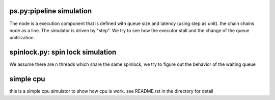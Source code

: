 ps.py:pipeline simulation
=========================

The node is a execution component that is defined with queue size and latency
(using step as unit).  the chain chains node as a line. The simulator is driven
by "step". We try to see how the executor stall and the change of the queue
unitilization.


spinlock.py: spin lock simulation
=================================

We assume there are n threads which share the same spinlock, we try to figure
out the behavior of the waiting queue

simple cpu
==========
this is a simple cpu simulator to show how cpu is work. see README.rst in the
directory for detail
